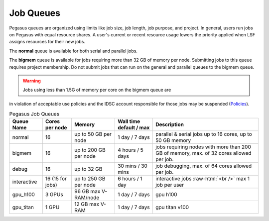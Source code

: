 .. _g-queues:

Job Queues
==================

Pegasus queues are organized using limits like job size, job length, job
purpose, and project. In general, users run jobs on Pegasus with equal
resource shares. A user's current or recent resource usage lowers the 
priority applied when LSF assigns resources for their new jobs.

The **normal** queue is available for both serial and parallel jobs. 

The **bigmem** queue is available for jobs requiring more than 32 GB of 
memory per node. Submitting jobs to this queue requires project membership. 
Do not submit jobs that can run on the general and parallel queues to the
bigmem queue. 

.. warning:: Jobs using less than 1.5G of memory per core on the bigmem queue are 
in violation of acceptable use policies and the IDSC account responsible for those jobs 
may be suspended (`Policies <https://dev-acs-docs.readthedocs.io/policies/policies.html#policies>`__).


.. role:: raw-html(raw)
    :format: html

.. list-table:: Pegasus Job Queues  
   :header-rows: 1
   
   * - Queue Name
     - Cores per node
     - Memory
     - Wall time default \/ max 
     - Description 
   * - normal
     - 16 
     - up to 50 GB per node
     - 1 day \/ 7 days 
     - parallel & serial jobs up to 16 cores, up to 50 GB memory 
   * - bigmem 
     - 16 
     - up to 200 GB per node
     - 4 hours \/ 5 days 
     - jobs requiring nodes with more than 200 GB of memory, max. of 32 cores allowed per job.
   * - debug 
     - 16
     - up to 32 GB 
     - 30 mins \/ 30 mins 
     - job debugging, max. of 64 cores allowed per job.
   * - interactive 
     - 16 (15 for jobs)
     - up to 250 GB per node
     - 6 hours \/ 1 day 
     - interactive jobs :raw-html:`<br />` max 1 job per user
   * - gpu_h100 
     - 3 GPUs
     - 96 GB max V-RAM/node
     - 1 day \/ 7 days 
     - gpu h100
   * - gpu_titan 
     - 1 GPU 
     - 12 GB max V-RAM
     - 1 day \/ 7 days 
     - gpu titan v100




